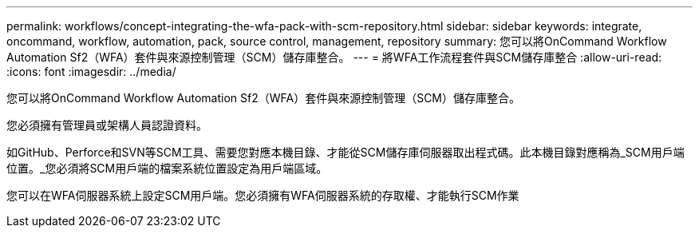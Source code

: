 ---
permalink: workflows/concept-integrating-the-wfa-pack-with-scm-repository.html 
sidebar: sidebar 
keywords: integrate, oncommand, workflow, automation, pack, source control, management, repository 
summary: 您可以將OnCommand Workflow Automation Sf2（WFA）套件與來源控制管理（SCM）儲存庫整合。 
---
= 將WFA工作流程套件與SCM儲存庫整合
:allow-uri-read: 
:icons: font
:imagesdir: ../media/


[role="lead"]
您可以將OnCommand Workflow Automation Sf2（WFA）套件與來源控制管理（SCM）儲存庫整合。

您必須擁有管理員或架構人員認證資料。

如GitHub、Perforce和SVN等SCM工具、需要您對應本機目錄、才能從SCM儲存庫伺服器取出程式碼。此本機目錄對應稱為_SCM用戶端位置。_您必須將SCM用戶端的檔案系統位置設定為用戶端區域。

您可以在WFA伺服器系統上設定SCM用戶端。您必須擁有WFA伺服器系統的存取權、才能執行SCM作業
